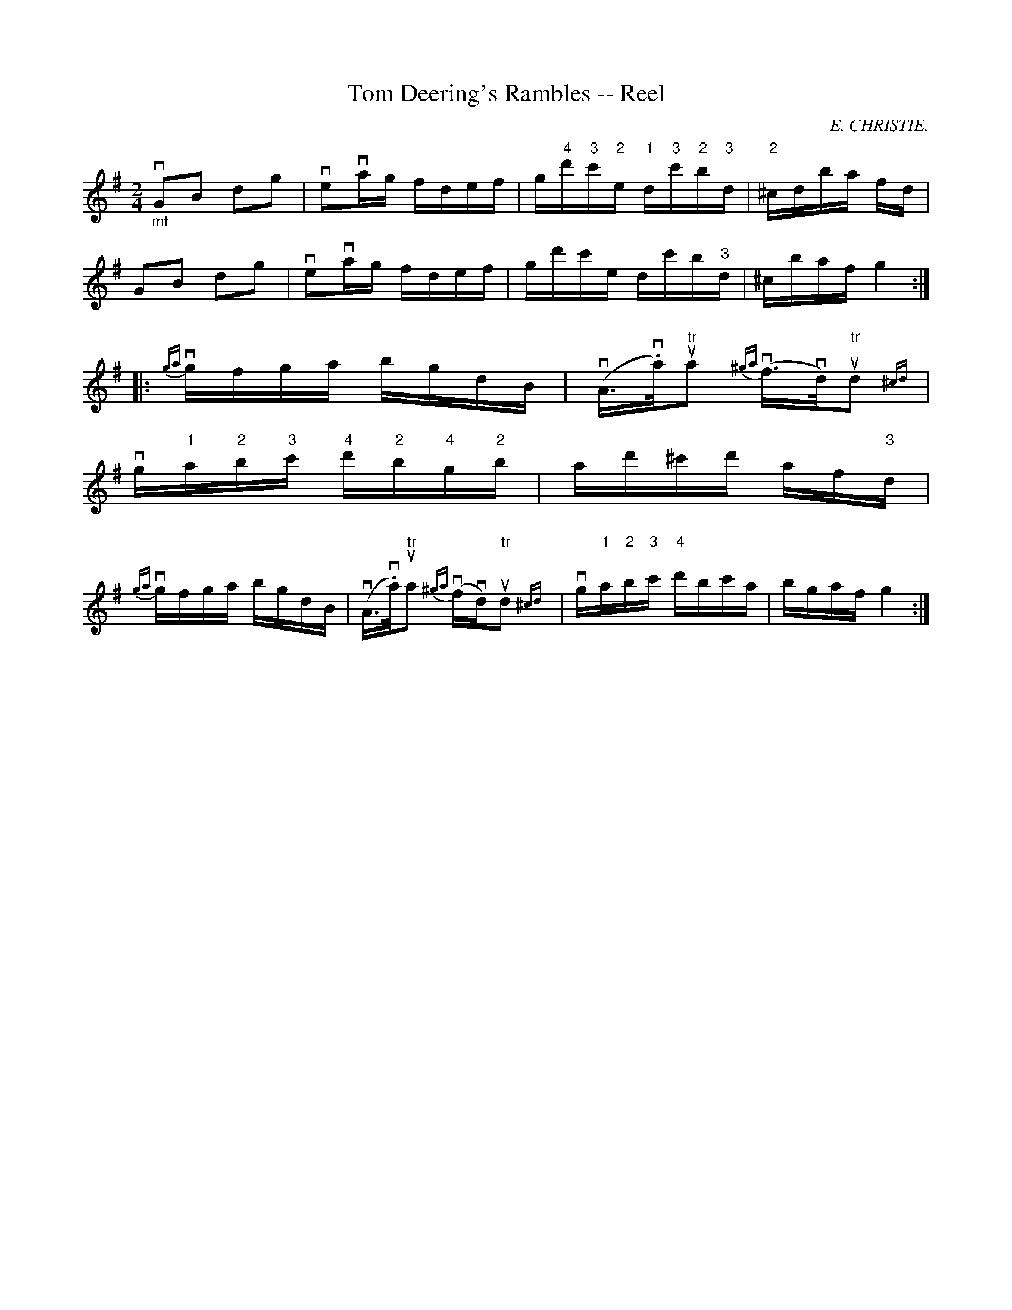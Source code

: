 X: 1
T:Tom Deering's Rambles -- Reel
M:2/4
L:1/16
C:E. CHRISTIE.
R:reel
B:Ryan's Mammoth Collection
N:294
Z:Contributed by Ray Davies,  ray:davies99.freeserve.co.uk
K:G
"_mf"vG2B2 d2g2 | ve2vag fdef | \
g"4"d'"3"c'"2"e "1"d"3"c'"2"b"3"d | "2"^cdba fd |
G2B2 d2g2 | ve2vag fdef | gd'c'e dc'b"3"d | ^cbaf g4 :|
|:{ga}vgfga bgdB | v(A>v.a)u"tr"a2 {^ga}v(f>vd)u"tr"d2{^cd} |
vg"1"a"2"b"3"c' "4"d'"2"b"4"g"2"b | ad'^c'd' af"3"d |
{ga}vgfga bgdB | v(A>v.a)u"tr"a2 {^ga}v(fvd)u"tr"d2 {^cd}| \
vg"1"a"2"b"3"c' "4"d'bc'a | bgaf g4 :|
